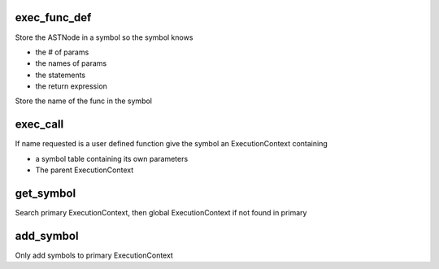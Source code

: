 
exec_func_def
---------------
Store the ASTNode in a symbol so the symbol knows

-  the # of params
-  the names of params
-  the statements
-  the return expression

Store the name of the func in the symbol

exec_call
----------
If name requested is a user defined function
give the symbol an ExecutionContext containing

-  a symbol table containing its own parameters
-  The parent ExecutionContext

get_symbol
-----------
Search primary ExecutionContext, then
global ExecutionContext if not found in primary

add_symbol
-----------
Only add symbols to primary ExecutionContext

